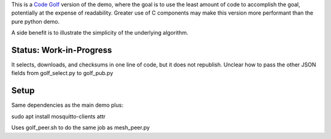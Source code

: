 

This is a `Code Golf <https://en.wikipedia.org/wiki/Code_golf>`_ version of the demo, 
where the goal is to use the least amount of code to accomplish the goal, potentially 
at the expense of readability. Greater use of C components may make this version 
more performant than the pure python demo.

A side benefit is to illustrate the simplicity of the underlying algorithm.


Status: Work-in-Progress
------------------------

It selects, downloads, and checksums in one line of code, but it does not republish.
Unclear how to pass the other JSON fields from golf_select.py to golf_pub.py


Setup
-----

Same dependencies as the main demo plus:

sudo apt install mosquitto-clients attr

Uses golf_peer.sh to do the same job as mesh_peer.py





